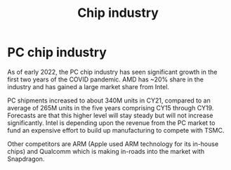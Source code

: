 #+Title:Chip industry
#+FILETAGS: :Learning:Tech:Chips:

* PC chip industry

  As of early 2022, the PC chip industry has seen significant growth
  in the first two years of the COVID pandemic. AMD has ~20% share in
  the industry and has gained a large market share from
  Intel.

  PC shipments increased to about 340M units in CY21, compared
  to an average of 265M units in the five years comprising CY15
  through CY19. Forecasts are that this higher level will stay steady
  but will not increase significantly. Intel is depending upon the
  revenue from the PC market to fund an expensive effort to build up
  manufacturing to compete with TSMC.

  Other competitors are ARM (Apple used ARM technology for its
  in-house chips) and Qualcomm which is making in-roads into the
  market with Snapdragon.
